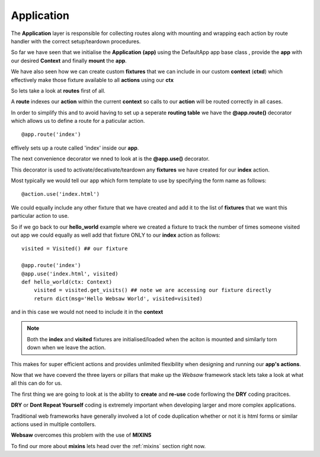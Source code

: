 
.. _application:

===========
Application
===========

The **Application** layer is responsible for collecting routes along with mounting and wrapping each 
action by route handler with the correct setup/teardown procedures.

So far we have seen that we initialise the **Application** **(app)** using the DefaultApp app base class 
, provide the **app** with our desired **Context** and finally **mount** the **app**.

We have also seen how we can create custom **fixtures** that we can include in our custom **context** (**ctxd**)
which effectively make those fixture available to all **actions** using our **ctx**

So lets take a look at **routes** first of all.

A **route** indexes our **action** within the current **context** so calls to our **action** will be routed
correctly in all cases.

In order to simplify this and to avoid having to set up a seperate **routing table** we have the 
**@app.route()** decorator which allows us to define a route for a paticular action.
::
    
    @app.route('index')

effively sets up a route called 'index' inside our **app**.

The next convenience decorator we nned to look at is the **@app.use()** decorator.

This decorator is used to activate/decativate/teardown any **fixtures** we have created for 
our **index** action.

Most typically we would tell our app which form template to use by specifying the form name as follows:
::

    @action.use('index.html')

We could equally include any other fixture that we have created and add it to the list of **fixtures** that 
we want this particular action to use.

So if we go back to our **hello_world** example where we created a fixture to track the number of times 
someone visited out app we could equally as well add that fixture ONLY to our **index** action as follows:
::

    visited = Visited() ## our fixture 

    @app.route('index')
    @app.use('index.html', visited)
    def hello_world(ctx: Context)
        visited = visited.get_visits() ## note we are accessing our fixture directly
        return dict(msg='Hello Websaw World', visited=visited)

and in this case we would not need to include it in the **context**

.. note:: 

    Both the **index** and **visited** fixtures are initialised/loaded when the aciton is mounted and 
    similarly torn down when we leave the action.

This makes for super efficient actions and provides unlimited flexibility when designing and 
running our **app's actions**.

Now that we have coeverd the three layers or pillars that make up the *Websaw* framework stack lets 
take a look at what all this can do for us.

The first thing we are going to look at is the ability to **create** and **re-use** code forllowing 
the **DRY** coding pracitces. 

**DRY** or **Dont Repeat Yourself** coding is extremely important when developing larger and more complex
applications. 

Traditional web frameworks have generally involved a lot of code duplication whether or not it is html forms or 
similar actions used in multiple contollers.

**Websaw** overcomes this problem with the use of **MIXINS**

To find our more about **mixins** lets head over the :ref:`mixins` section right now.
